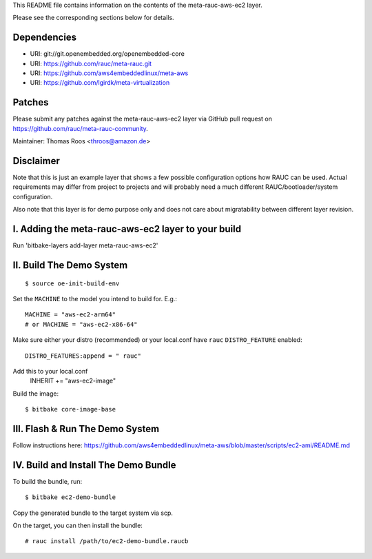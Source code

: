This README file contains information on the contents of the meta-rauc-aws-ec2 layer.

Please see the corresponding sections below for details.

Dependencies
============

* URI: git://git.openembedded.org/openembedded-core
* URI: https://github.com/rauc/meta-rauc.git
* URI: https://github.com/aws4embeddedlinux/meta-aws
* URI: https://github.com/lgirdk/meta-virtualization


Patches
=======

Please submit any patches against the meta-rauc-aws-ec2 layer via GitHub
pull request on https://github.com/rauc/meta-rauc-community.

Maintainer: Thomas Roos <throos@amazon.de>

Disclaimer
==========

Note that this is just an example layer that shows a few possible configuration
options how RAUC can be used.
Actual requirements may differ from project to projects and will probably need
a much different RAUC/bootloader/system configuration.

Also note that this layer is for demo purpose only and does not care about
migratability between different layer revision.

I. Adding the meta-rauc-aws-ec2 layer to your build
=======================================================

Run 'bitbake-layers add-layer meta-rauc-aws-ec2'

II. Build The Demo System
=========================

::

   $ source oe-init-build-env

Set the ``MACHINE`` to the model you intend to build for. E.g.::


   MACHINE = "aws-ec2-arm64"
   # or MACHINE = "aws-ec2-x86-64"

Make sure either your distro (recommended) or your local.conf have ``rauc``
``DISTRO_FEATURE`` enabled::

   DISTRO_FEATURES:append = " rauc"

Add this to your local.conf
   INHERIT += "aws-ec2-image"

Build the image::

   $ bitbake core-image-base

III. Flash & Run The Demo System
================================

Follow instructions here: https://github.com/aws4embeddedlinux/meta-aws/blob/master/scripts/ec2-ami/README.md

IV. Build and Install The Demo Bundle
=====================================

To build the bundle, run::

  $ bitbake ec2-demo-bundle

Copy the generated bundle to the target system via scp.

On the target, you can then install the bundle::

  # rauc install /path/to/ec2-demo-bundle.raucb
